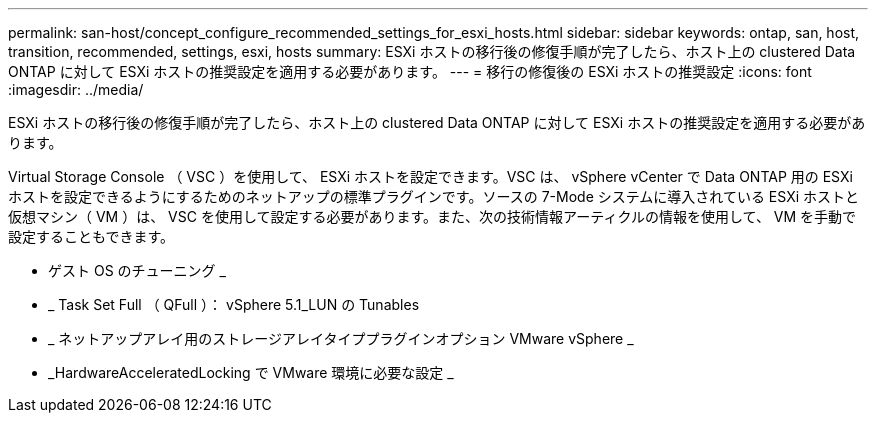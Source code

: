 ---
permalink: san-host/concept_configure_recommended_settings_for_esxi_hosts.html 
sidebar: sidebar 
keywords: ontap, san, host, transition, recommended, settings, esxi, hosts 
summary: ESXi ホストの移行後の修復手順が完了したら、ホスト上の clustered Data ONTAP に対して ESXi ホストの推奨設定を適用する必要があります。 
---
= 移行の修復後の ESXi ホストの推奨設定
:icons: font
:imagesdir: ../media/


[role="lead"]
ESXi ホストの移行後の修復手順が完了したら、ホスト上の clustered Data ONTAP に対して ESXi ホストの推奨設定を適用する必要があります。

Virtual Storage Console （ VSC ）を使用して、 ESXi ホストを設定できます。VSC は、 vSphere vCenter で Data ONTAP 用の ESXi ホストを設定できるようにするためのネットアップの標準プラグインです。ソースの 7-Mode システムに導入されている ESXi ホストと仮想マシン（ VM ）は、 VSC を使用して設定する必要があります。また、次の技術情報アーティクルの情報を使用して、 VM を手動で設定することもできます。

* ゲスト OS のチューニング _
* _ Task Set Full （ QFull ）： vSphere 5.1_LUN の Tunables
* _ ネットアップアレイ用のストレージアレイタイププラグインオプション VMware vSphere _
* _HardwareAcceleratedLocking で VMware 環境に必要な設定 _

